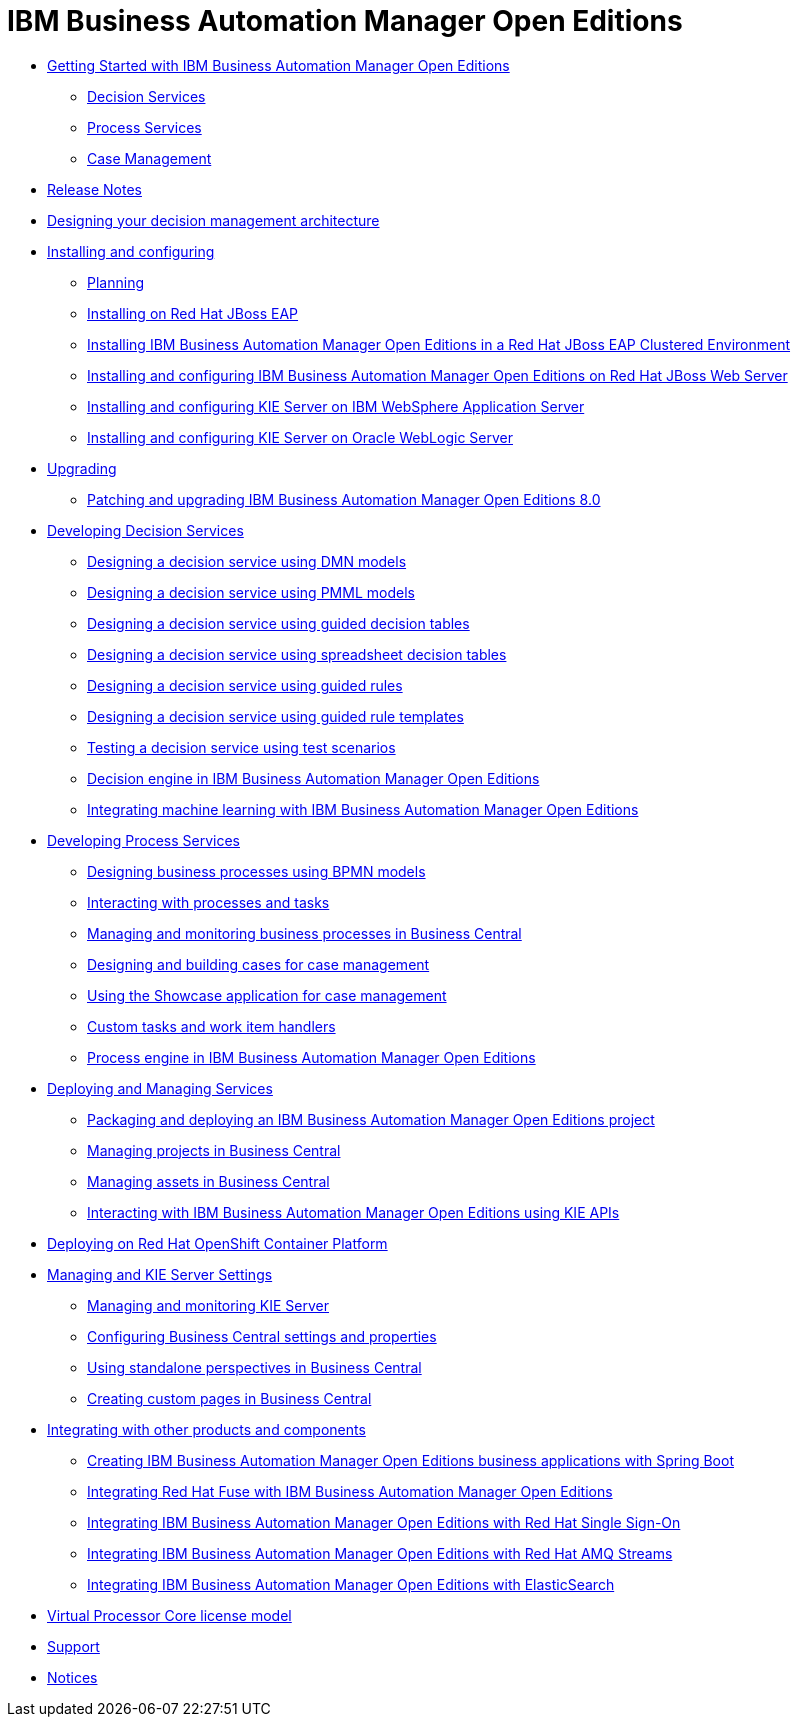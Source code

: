 = IBM Business Automation Manager Open Editions

* xref:getting-started.html[Getting Started with IBM Business Automation Manager Open Editions]
** xref:assemblies/assembly-getting-started-decision-services.html[Decision Services]
** xref:assemblies/assembly-getting-started-process-services.html[Process Services]
** xref:assemblies/assembly-getting-started-case-management.html[Case Management]

* xref:release-notes.html[Release Notes]

* xref:designing-architecture.html[Designing your decision management architecture]

* xref:installing-and-configuring.html[Installing and configuring]
** xref:assemblies/assembly-planning.html[Planning]
** xref:assemblies/assembly-install-on-eap.html[Installing on Red Hat JBoss EAP]
** xref:assemblies/assembly-clustering-eap.html[Installing IBM Business Automation Manager Open Editions in a Red Hat JBoss EAP Clustered Environment]
** xref:assemblies/assembly-install-on-jws.html[Installing and configuring IBM Business Automation Manager Open Editions on Red Hat JBoss Web Server]
** xref:assemblies/assembly-installing-kie-server-on-was.html[Installing and configuring KIE Server on IBM WebSphere Application Server]
** xref:assemblies/assembly-installing-kie-server-on-wls.html[Installing and configuring KIE Server on Oracle WebLogic Server]


* xref:upgrade-guide.html[Upgrading]
** xref:assemblies/assembly-patching-and-upgrading.html[Patching and upgrading IBM Business Automation Manager Open Editions 8.0]

* xref:developing-decision-services.html[Developing Decision Services]
** xref:assemblies/assembly-dmn-models.html[Designing a decision service using DMN models]
** xref:assemblies/assembly-pmml-models.html[Designing a decision service using PMML models]
** xref:assemblies/assembly-guided-decision-tables.html[Designing a decision service using guided decision tables]
** xref:assemblies/assembly-decision-tables.html[Designing a decision service using spreadsheet decision tables]
** xref:assemblies/assembly-guided-rules.html[Designing a decision service using guided rules]
** xref:assemblies/assembly-guided-rule-templates.html[Designing a decision service using guided rule templates]
** xref:assemblies/assembly-test-scenarios.html[Testing a decision service using test scenarios]
** xref:assemblies/assembly-decision-engine.html[Decision engine in IBM Business Automation Manager Open Editions]
** xref:assemblies/assembly-ba-artificial-intelligence.html[Integrating machine learning with IBM Business Automation Manager Open Editions]

* xref:developing-process-services.html[Developing Process Services]
** xref:assemblies/assembly-designing-business-processes.html[Designing business processes using BPMN models]
** xref:assemblies/assembly-interacting-with-processes.html[Interacting with processes and tasks]
** xref:assemblies/assembly-managing-and-monitoring-business-processes.html[Managing and monitoring business processes in Business Central]
** xref:assemblies/assembly-designing-and-building-cases.html[Designing and building cases for case management]
** xref:assemblies/assembly-showcase-application.html[Using the Showcase application for case management]
** xref:assemblies/assembly-custom-tasks-and-work-item-handlers.html[Custom tasks and work item handlers]
** xref:assemblies/assembly-process-engine.html[Process engine in IBM Business Automation Manager Open Editions]

* xref:deploying-and-managing-services.html[Deploying and Managing Services]
** xref:assemblies/assembly-packaging-deploying.html[Packaging and deploying an IBM Business Automation Manager Open Editions project]
** xref:assemblies/assembly-managing-projects.html[Managing projects in Business Central]
** xref:assemblies/assembly-managing-assets.html[Managing assets in Business Central]
** xref:assemblies/assembly-kie-apis.html[Interacting with IBM Business Automation Manager Open Editions using KIE APIs]

* xref:deploying-on-openshift.html[Deploying on Red Hat OpenShift Container Platform]

* xref:managing-settings.html[Managing and KIE Server Settings]
** xref:assemblies/assembly-managing-and-monitoring-execution-server.html[Managing and monitoring KIE Server]
** xref:assemblies/assembly-configuring-central.html[Configuring Business Central settings and properties]
** xref:assemblies/assembly-using-standalone-perspectives.html[Using standalone perspectives in Business Central]
** xref:assemblies/assembly-creating-custom-pages.html[Creating custom pages in Business Central]

* xref:integrating.html[Integrating with other products and components]
** xref:assemblies/assembly-springboot-business-apps.html[Creating IBM Business Automation Manager Open Editions business applications with Spring Boot]
** xref:assemblies/assembly-integrating-fuse.html[Integrating Red Hat Fuse with IBM Business Automation Manager Open Editions]
** xref:assemblies/assembly-integrating-sso.html[Integrating IBM Business Automation Manager Open Editions with Red Hat Single Sign-On]
** xref:assemblies/assembly-integrating-amq-streams.html[Integrating IBM Business Automation Manager Open Editions with Red Hat AMQ Streams]
** xref:assemblies/assembly-integrating-elasticsearch.html[Integrating IBM Business Automation Manager Open Editions with ElasticSearch]

* xref:virtual-processor-core-license-model.html[Virtual Processor Core license model]

* xref:support.html[Support]

* xref:notices.html[Notices]